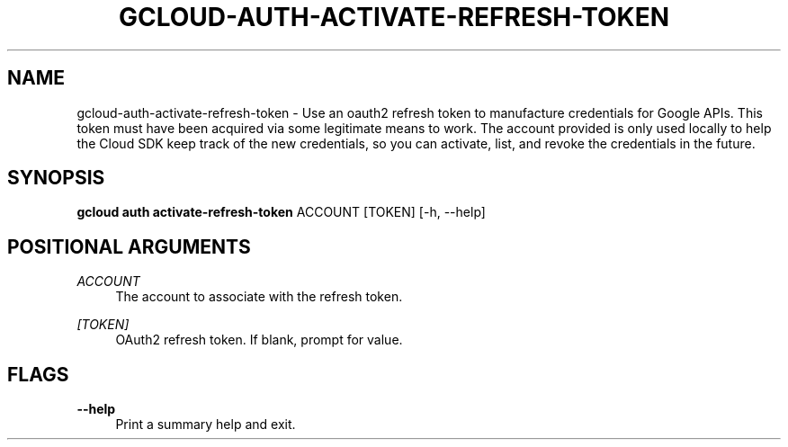 '\" t
.\"     Title: gcloud-auth-activate-refresh-token
.\"    Author: [FIXME: author] [see http://docbook.sf.net/el/author]
.\" Generator: DocBook XSL Stylesheets v1.78.1 <http://docbook.sf.net/>
.\"      Date: 05/22/2014
.\"    Manual: \ \&
.\"    Source: \ \&
.\"  Language: English
.\"
.TH "GCLOUD\-AUTH\-ACTIVATE\-REFRESH\-TOKEN" "1" "05/22/2014" "\ \&" "\ \&"
.\" -----------------------------------------------------------------
.\" * Define some portability stuff
.\" -----------------------------------------------------------------
.\" ~~~~~~~~~~~~~~~~~~~~~~~~~~~~~~~~~~~~~~~~~~~~~~~~~~~~~~~~~~~~~~~~~
.\" http://bugs.debian.org/507673
.\" http://lists.gnu.org/archive/html/groff/2009-02/msg00013.html
.\" ~~~~~~~~~~~~~~~~~~~~~~~~~~~~~~~~~~~~~~~~~~~~~~~~~~~~~~~~~~~~~~~~~
.ie \n(.g .ds Aq \(aq
.el       .ds Aq '
.\" -----------------------------------------------------------------
.\" * set default formatting
.\" -----------------------------------------------------------------
.\" disable hyphenation
.nh
.\" disable justification (adjust text to left margin only)
.ad l
.\" -----------------------------------------------------------------
.\" * MAIN CONTENT STARTS HERE *
.\" -----------------------------------------------------------------
.SH "NAME"
gcloud-auth-activate-refresh-token \- Use an oauth2 refresh token to manufacture credentials for Google APIs\&. This token must have been acquired via some legitimate means to work\&. The account provided is only used locally to help the Cloud SDK keep track of the new credentials, so you can activate, list, and revoke the credentials in the future\&.
.SH "SYNOPSIS"
.sp
\fBgcloud auth activate\-refresh\-token\fR ACCOUNT [TOKEN] [\-h, \-\-help]
.SH "POSITIONAL ARGUMENTS"
.PP
\fIACCOUNT\fR
.RS 4
The account to associate with the refresh token\&.
.RE
.PP
\fI[TOKEN]\fR
.RS 4
OAuth2 refresh token\&. If blank, prompt for value\&.
.RE
.SH "FLAGS"
.PP
\fB\-\-help\fR
.RS 4
Print a summary help and exit\&.
.RE
